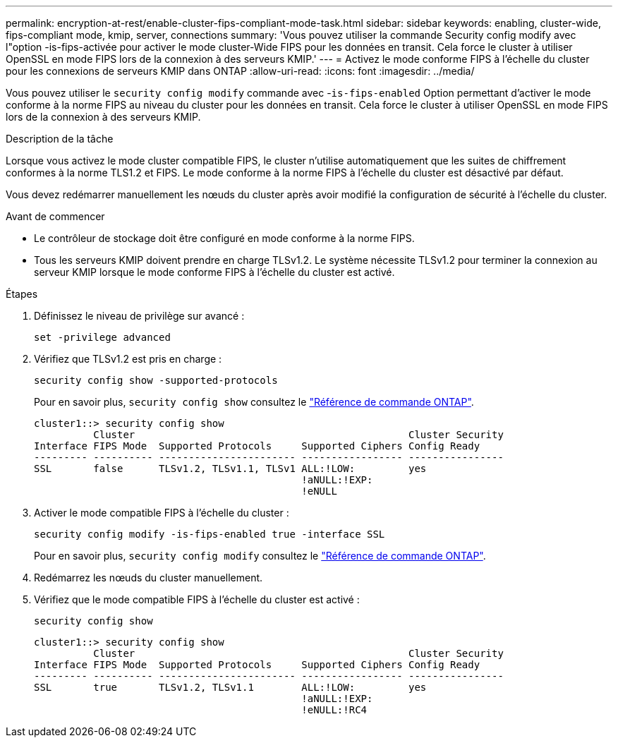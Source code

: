 ---
permalink: encryption-at-rest/enable-cluster-fips-compliant-mode-task.html 
sidebar: sidebar 
keywords: enabling, cluster-wide, fips-compliant mode, kmip, server, connections 
summary: 'Vous pouvez utiliser la commande Security config modify avec l"option -is-fips-activée pour activer le mode cluster-Wide FIPS pour les données en transit. Cela force le cluster à utiliser OpenSSL en mode FIPS lors de la connexion à des serveurs KMIP.' 
---
= Activez le mode conforme FIPS à l'échelle du cluster pour les connexions de serveurs KMIP dans ONTAP
:allow-uri-read: 
:icons: font
:imagesdir: ../media/


[role="lead"]
Vous pouvez utiliser le `security config modify` commande avec -`is-fips-enabled` Option permettant d'activer le mode conforme à la norme FIPS au niveau du cluster pour les données en transit. Cela force le cluster à utiliser OpenSSL en mode FIPS lors de la connexion à des serveurs KMIP.

.Description de la tâche
Lorsque vous activez le mode cluster compatible FIPS, le cluster n'utilise automatiquement que les suites de chiffrement conformes à la norme TLS1.2 et FIPS. Le mode conforme à la norme FIPS à l'échelle du cluster est désactivé par défaut.

Vous devez redémarrer manuellement les nœuds du cluster après avoir modifié la configuration de sécurité à l'échelle du cluster.

.Avant de commencer
* Le contrôleur de stockage doit être configuré en mode conforme à la norme FIPS.
* Tous les serveurs KMIP doivent prendre en charge TLSv1.2. Le système nécessite TLSv1.2 pour terminer la connexion au serveur KMIP lorsque le mode conforme FIPS à l'échelle du cluster est activé.


.Étapes
. Définissez le niveau de privilège sur avancé :
+
`set -privilege advanced`

. Vérifiez que TLSv1.2 est pris en charge :
+
`security config show -supported-protocols`

+
Pour en savoir plus, `security config show` consultez le link:https://docs.netapp.com/us-en/ontap-cli/security-config-show.html["Référence de commande ONTAP"^].

+
[listing]
----
cluster1::> security config show
          Cluster                                              Cluster Security
Interface FIPS Mode  Supported Protocols     Supported Ciphers Config Ready
--------- ---------- ----------------------- ----------------- ----------------
SSL       false      TLSv1.2, TLSv1.1, TLSv1 ALL:!LOW:         yes
                                             !aNULL:!EXP:
                                             !eNULL
----
. Activer le mode compatible FIPS à l'échelle du cluster :
+
`security config modify -is-fips-enabled true -interface SSL`

+
Pour en savoir plus, `security config modify` consultez le link:https://docs.netapp.com/us-en/ontap-cli/security-config-modify.html["Référence de commande ONTAP"^].

. Redémarrez les nœuds du cluster manuellement.
. Vérifiez que le mode compatible FIPS à l'échelle du cluster est activé :
+
`security config show`

+
[listing]
----
cluster1::> security config show
          Cluster                                              Cluster Security
Interface FIPS Mode  Supported Protocols     Supported Ciphers Config Ready
--------- ---------- ----------------------- ----------------- ----------------
SSL       true       TLSv1.2, TLSv1.1        ALL:!LOW:         yes
                                             !aNULL:!EXP:
                                             !eNULL:!RC4
----

